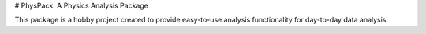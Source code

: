 # PhysPack: A Physics Analysis Package

This package is a hobby project created to provide easy-to-use analysis functionality for day-to-day data analysis.


